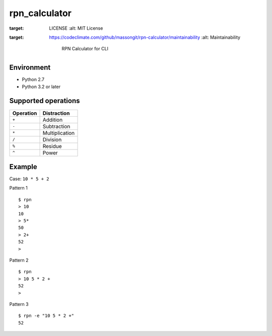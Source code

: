 rpn\_calculator
===============
.. image:: https://img.shields.io/badge/license-MIT-blue.svg?style=flat
:target: LICENSE
   :alt: MIT License
.. image:: https://api.codeclimate.com/v1/badges/ee4f5ab617bf49620731/maintainability
:target: https://codeclimate.com/github/massongit/rpn-calculator/maintainability
   :alt: Maintainability


    RPN Calculator for CLI

Environment
-----------

-  Python 2.7
-  Python 3.2 or later

Supported operations
--------------------

+-------------+------------------+
| Operation   | Distraction      |
+=============+==================+
| ``+``       | Addition         |
+-------------+------------------+
| ``-``       | Subtraction      |
+-------------+------------------+
| ``*``       | Multiplication   |
+-------------+------------------+
| ``/``       | Division         |
+-------------+------------------+
| ``%``       | Residue          |
+-------------+------------------+
| ``^``       | Power            |
+-------------+------------------+

Example
-------

Case: ``10 * 5 + 2``

Pattern 1
::

    $ rpn
    > 10  
    10
    > 5*
    50
    > 2+
    52
    >


Pattern 2
::

    $ rpn
    > 10 5 * 2 +
    52
    >

Pattern 3
::

    $ rpn -e "10 5 * 2 +"
    52

